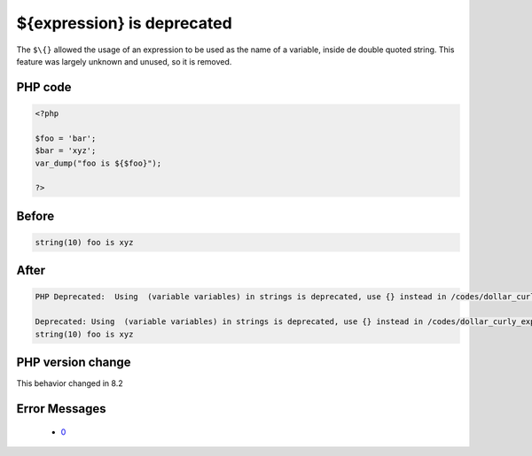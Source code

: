 .. _`${expression}-is-deprecated`:

${expression} is deprecated
===========================
.. meta::
	:description:
		${expression} is deprecated: The ``$\{}`` allowed the usage of an expression to be used as the name of a variable, inside de double quoted string.
	:twitter:card: summary_large_image
	:twitter:site: @exakat
	:twitter:title: ${expression} is deprecated
	:twitter:description: ${expression} is deprecated: The ``$\{}`` allowed the usage of an expression to be used as the name of a variable, inside de double quoted string
	:twitter:creator: @exakat
	:twitter:image:src: https://php-changed-behaviors.readthedocs.io/en/latest/_static/logo.png
	:og:image: https://php-changed-behaviors.readthedocs.io/en/latest/_static/logo.png
	:og:title: ${expression} is deprecated
	:og:type: article
	:og:description: The ``$\{}`` allowed the usage of an expression to be used as the name of a variable, inside de double quoted string
	:og:url: https://php-tips.readthedocs.io/en/latest/tips/dollar_curly_expression.html
	:og:locale: en

The ``$\{}`` allowed the usage of an expression to be used as the name of a variable, inside de double quoted string. This feature was largely unknown and unused, so it is removed.

PHP code
________
.. code-block:: php

   <?php
   
   $foo = 'bar';
   $bar = 'xyz';
   var_dump("foo is ${$foo}");
   
   ?>

Before
______
.. code-block:: output

   string(10) foo is xyz
   

After
______
.. code-block:: output

   PHP Deprecated:  Using  (variable variables) in strings is deprecated, use {} instead in /codes/dollar_curly_expression.php on line 5
   
   Deprecated: Using  (variable variables) in strings is deprecated, use {} instead in /codes/dollar_curly_expression.php on line 5
   string(10) foo is xyz
   


PHP version change
__________________
This behavior changed in 8.2


Error Messages
______________

  + `0 <https://php-errors.readthedocs.io/en/latest/messages/using-%24%7Bexpr%7D-%28variable-variables%29-in-strings-is-deprecated%2C-use-%7B%24%7Bexpr%7D%7D-instead.html>`_



